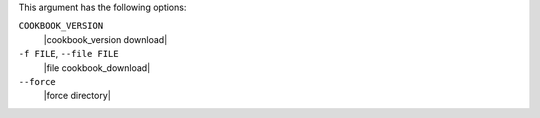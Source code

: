 .. The contents of this file may be included in multiple topics (using the includes directive).
.. The contents of this file should be modified in a way that preserves its ability to appear in multiple topics.


This argument has the following options:

``COOKBOOK_VERSION``
   |cookbook_version download|

``-f FILE``, ``--file FILE``
   |file cookbook_download|

``--force``
   |force directory|
